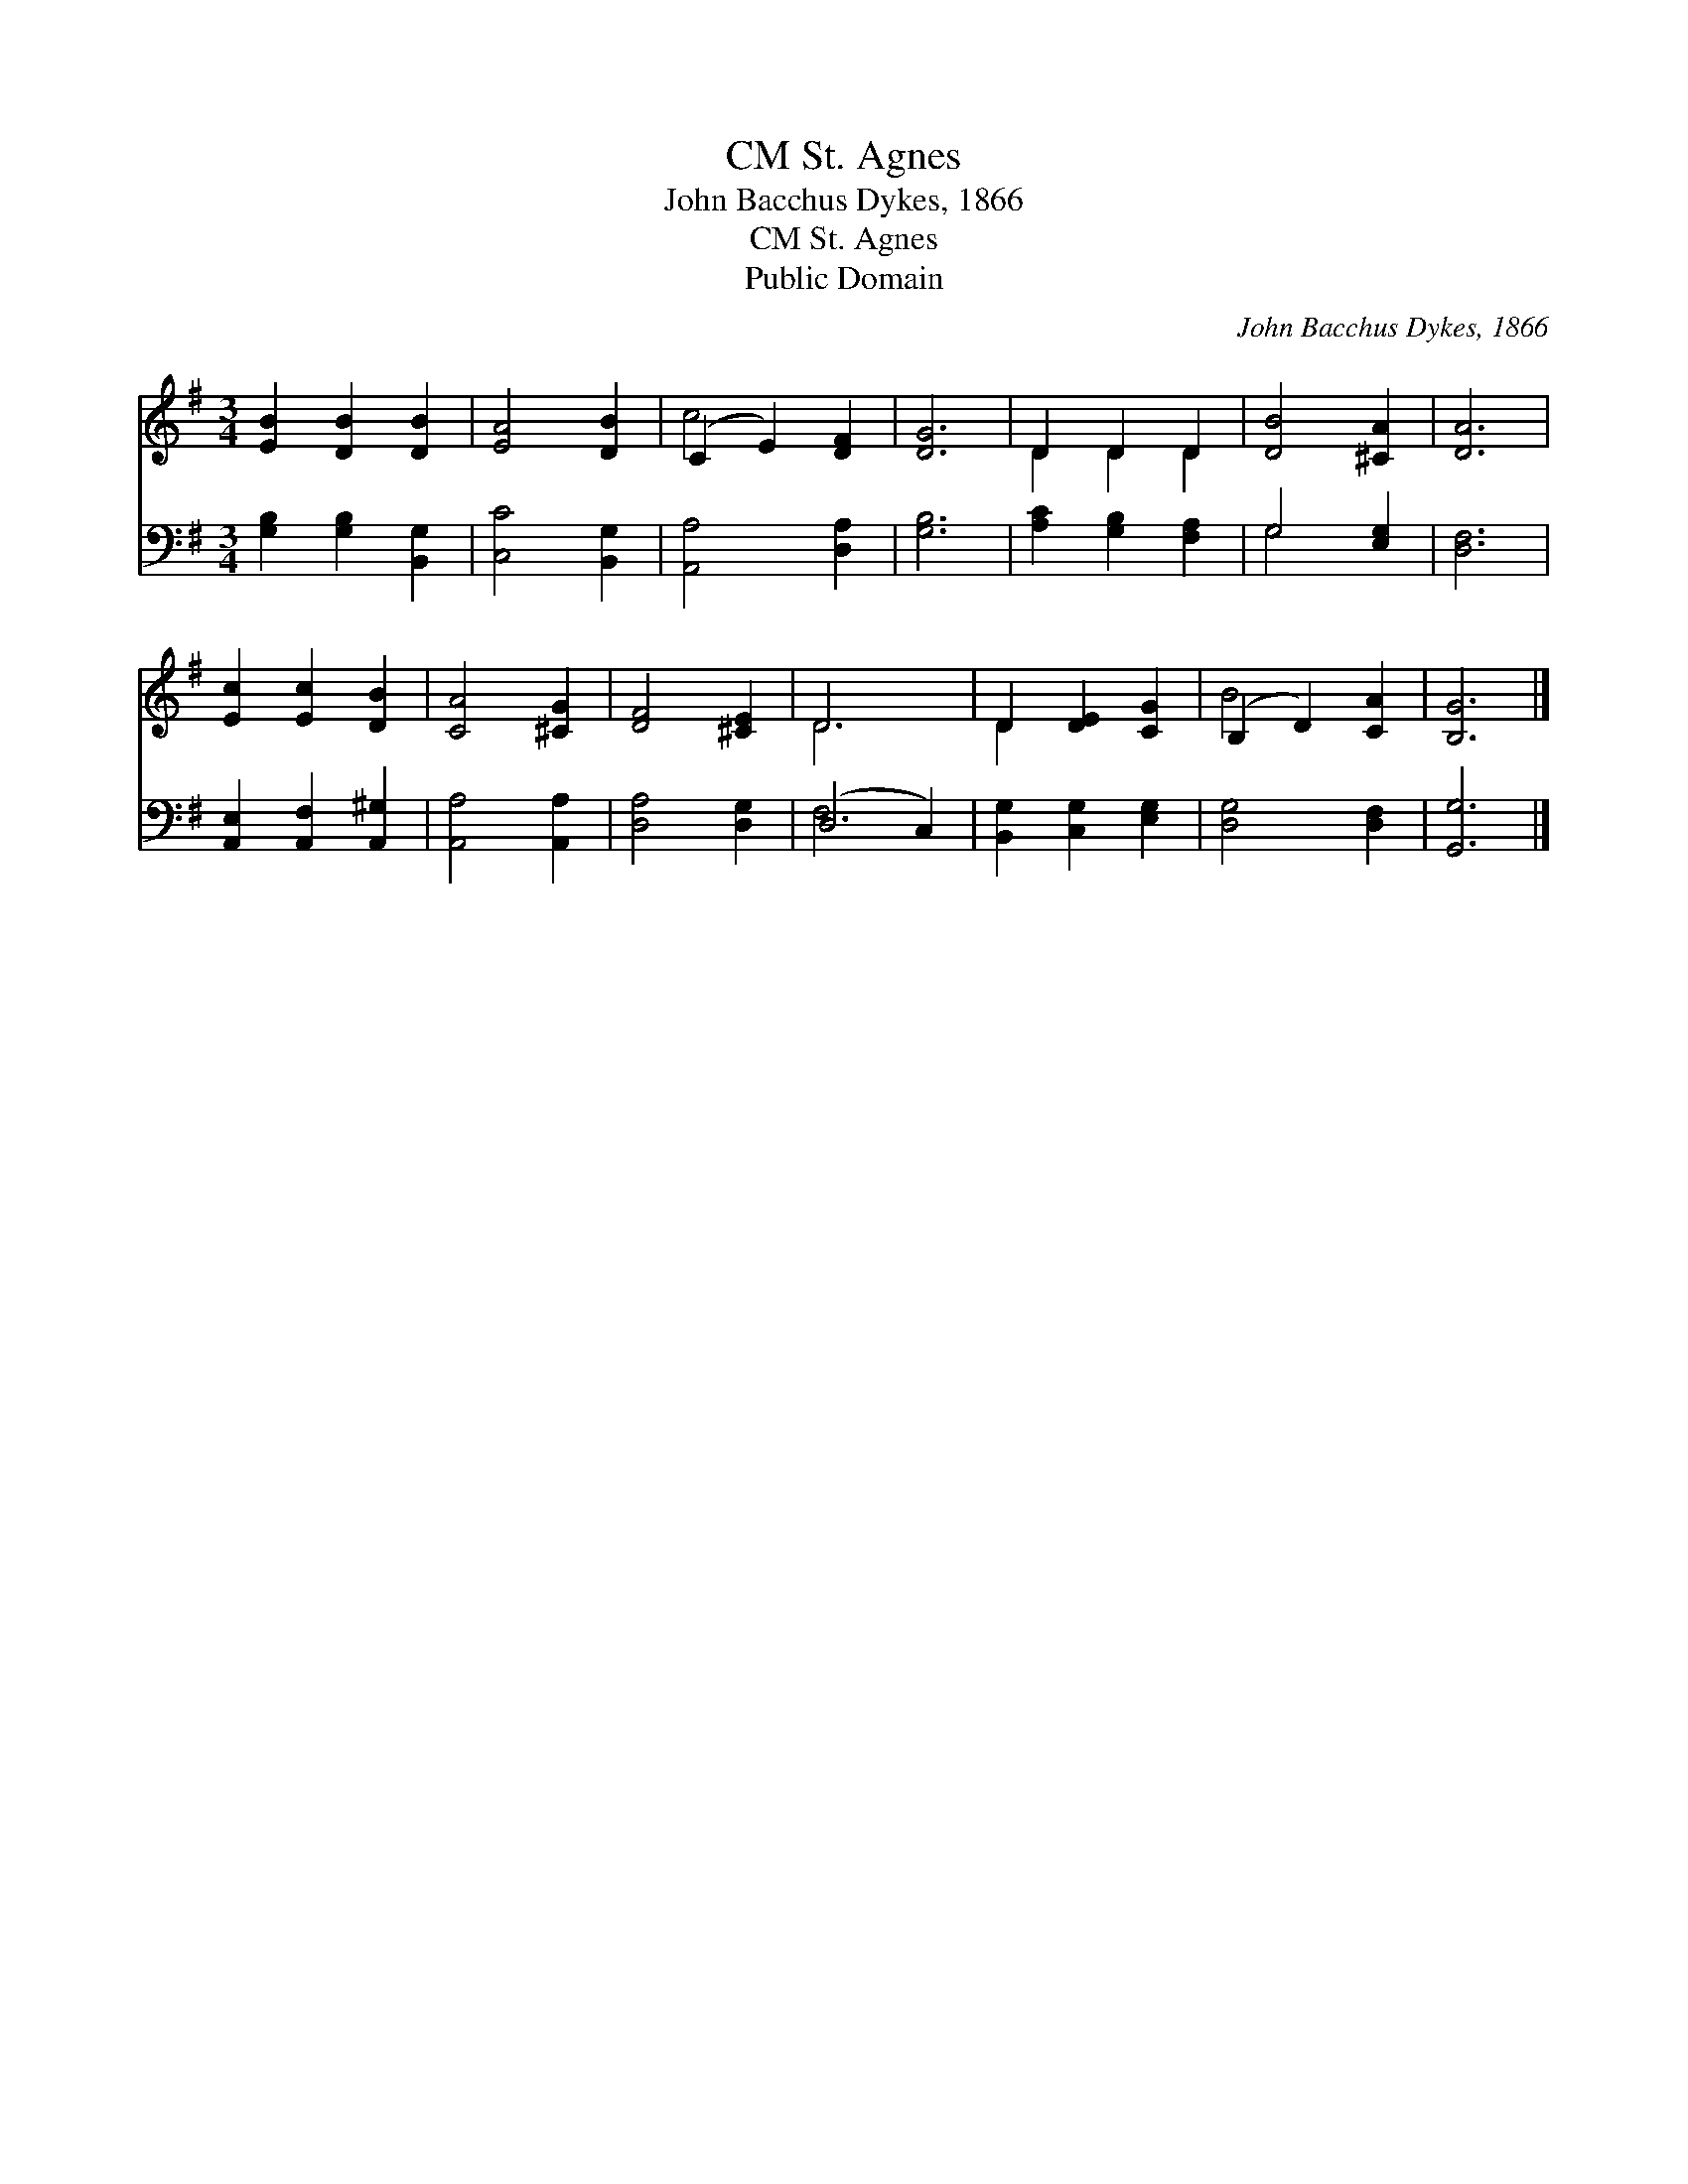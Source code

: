 X:1
T:St. Agnes, CM
T:John Bacchus Dykes, 1866
T:St. Agnes, CM
T:Public Domain
C:John Bacchus Dykes, 1866
Z:Public Domain
%%score ( 1 2 ) ( 3 4 )
L:1/8
M:3/4
K:G
V:1 treble 
V:2 treble 
V:3 bass 
V:4 bass 
V:1
 [EB]2 [DB]2 [DB]2 | [EA]4 [DB]2 | (C2 E2) [DF]2 | [DG]6 | D2 D2 D2 | [DB]4 [^CA]2 | [DA]6 | %7
 [Ec]2 [Ec]2 [DB]2 | [CA]4 [^CG]2 | [DF]4 [^CE]2 | D6 | D2 [DE]2 [CG]2 | (B,2 D2) [CA]2 | [B,G]6 |] %14
V:2
 x6 | x6 | c4 x2 | x6 | D2 D2 D2 | x6 | x6 | x6 | x6 | x6 | D6 | D2 x4 | B4 x2 | x6 |] %14
V:3
 [G,B,]2 [G,B,]2 [B,,G,]2 | [C,C]4 [B,,G,]2 | [A,,A,]4 [D,A,]2 | [G,B,]6 | [A,C]2 [G,B,]2 [F,A,]2 | %5
 G,4 [E,G,]2 | [D,F,]6 | [A,,E,]2 [A,,F,]2 [A,,^G,]2 | [A,,A,]4 [A,,A,]2 | [D,A,]4 [D,G,]2 | %10
 (D,4 C,2) | [B,,G,]2 [C,G,]2 [E,G,]2 | [D,G,]4 [D,F,]2 | [G,,G,]6 |] %14
V:4
 x6 | x6 | x6 | x6 | x6 | G,4 x2 | x6 | x6 | x6 | x6 | F,6 | x6 | x6 | x6 |] %14

